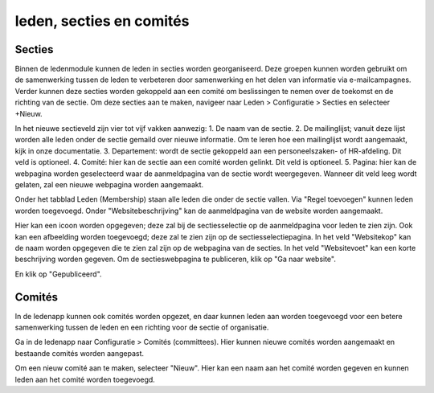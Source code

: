 leden, secties en comités
==========================

Secties
-------

Binnen de ledenmodule kunnen de leden in secties worden georganiseerd. Deze groepen kunnen worden gebruikt om de samenwerking tussen de leden te verbeteren door samenwerking en het delen van informatie via e-mailcampagnes. Verder kunnen deze secties worden gekoppeld aan een comité om beslissingen te nemen over de toekomst en de richting van de sectie.
Om deze secties aan te maken, navigeer naar Leden > Configuratie > Secties en selecteer +Nieuw.

.. image::

In het nieuwe sectieveld zijn vier tot vijf vakken aanwezig:
1. De naam van de sectie.
2. De mailinglijst; vanuit deze lijst worden alle leden onder de sectie gemaild over nieuwe informatie. Om te leren hoe een mailinglijst wordt aangemaakt, kijk in onze documentatie.
3. Departement: wordt de sectie gekoppeld aan een personeelszaken- of HR-afdeling. Dit veld is optioneel.
4. Comité: hier kan de sectie aan een comité worden gelinkt. Dit veld is optioneel.
5. Pagina: hier kan de webpagina worden geselecteerd waar de aanmeldpagina van de sectie wordt weergegeven. Wanneer dit veld leeg wordt gelaten, zal een nieuwe webpagina worden aangemaakt.

Onder het tabblad Leden (Membership) staan alle leden die onder de sectie vallen. Via "Regel toevoegen" kunnen leden worden toegevoegd.
Onder "Websitebeschrijving" kan de aanmeldpagina van de website worden aangemaakt.

.. image::

Hier kan een icoon worden opgegeven; deze zal bij de sectiesselectie op de aanmeldpagina voor leden te zien zijn.
Ook kan een afbeelding worden toegevoegd; deze zal te zien zijn op de sectiesselectiepagina.
In het veld "Websitekop" kan de naam worden opgegeven die te zien zal zijn op de webpagina van de secties.
In het veld "Websitevoet" kan een korte beschrijving worden gegeven.
Om de sectieswebpagina te publiceren, klik op "Ga naar website".

.. image::

En klik op "Gepubliceerd".

Comités
--------

In de ledenapp kunnen ook comités worden opgezet, en daar kunnen leden aan worden toegevoegd voor een betere samenwerking tussen de leden en een richting voor de sectie of organisatie.

Ga in de ledenapp naar Configuratie > Comités (committees). Hier kunnen nieuwe comités worden aangemaakt en bestaande comités worden aangepast.

Om een nieuw comité aan te maken, selecteer "Nieuw". Hier kan een naam aan het comité worden gegeven en kunnen leden aan het comité worden toegevoegd.

.. image::

